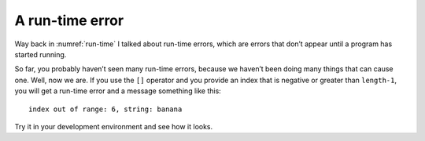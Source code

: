 A run-time error
----------------

Way back in :numref:`run-time` I talked about run-time
errors, which are errors that don’t appear until a program has started
running.

So far, you probably haven’t seen many run-time errors, because we
haven’t been doing many things that can cause one. Well, now we are. If
you use the ``[]`` operator and you provide an index that is negative or
greater than ``length-1``, you will get a run-time error and a message
something like this:

::

   index out of range: 6, string: banana

Try it in your development environment and see how it looks.

.. activecode:: runtime_error_AC_1 
   :language: cpp

   Running the active code below will result in a runtime error. Can you fix 
   it so that we print out the first letter and last letter of string ``greeting`` instead
   of indexing out of range?
   ~~~~
   #include <iostream>
   using namespace std;

   int main() {
       string greeting = "Hello world";
       cout << "The first letter is " << greeting[-1] << endl;
       cout << "The last letter is " << greeting[greeting.length()] << endl;
   }

.. clickablearea:: runtime_error_1
    :question: Click on each spot that would cause a runtime error.
    :iscode:
    :feedback: Remember, an index that is negative or greater than the length of the string - 1 will give a run-time error.

    :click-incorrect:def main() {:endclick:
        :click-incorrect:string fruit = "apple";:endclick:
        char letter = :click-incorrect:fruit[0];:endclick:
        char letter = :click-correct:fruit[9];:endclick:
        :click-incorrect:cout << fruit << endl;:endclick:
        cout <<  :click-correct:fruit[-4]:endclick:  << endl;
        cout <<  :click-incorrect:fruit[4]:endclick:  << endl;
    }

.. parsonsprob:: runtime_error_2
   :numbered: left
   :adaptive:

   Construct a block of code that correctly changes the string to say "cat in the hat" instead of "cat on the mat", then print it.
   -----
   int main() {

      string sentence = "cat on the mat";

      sentence[4] = "i";

      sentence[5] = "i"; #distractor

      sentence[3] = "i"; #distractor

      sentence[11] = "h";

      sentence [12] = "h"; #distractor

      sentence[11] = "h" #distractor

      cout << sentence << endl;

   }
